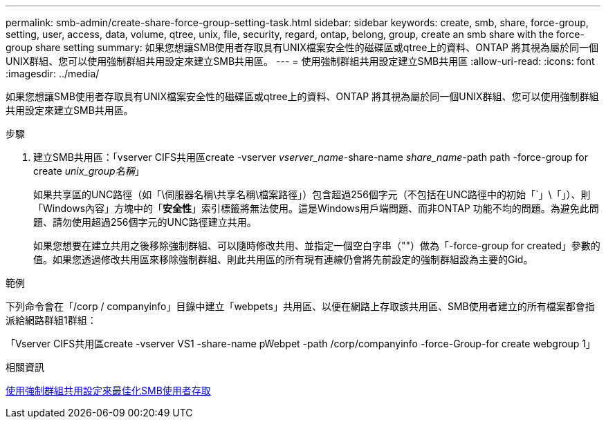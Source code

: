 ---
permalink: smb-admin/create-share-force-group-setting-task.html 
sidebar: sidebar 
keywords: create, smb, share, force-group, setting, user, access, data, volume, qtree, unix, file, security, regard, ontap, belong, group, create an smb share with the force-group share setting 
summary: 如果您想讓SMB使用者存取具有UNIX檔案安全性的磁碟區或qtree上的資料、ONTAP 將其視為屬於同一個UNIX群組、您可以使用強制群組共用設定來建立SMB共用區。 
---
= 使用強制群組共用設定建立SMB共用區
:allow-uri-read: 
:icons: font
:imagesdir: ../media/


[role="lead"]
如果您想讓SMB使用者存取具有UNIX檔案安全性的磁碟區或qtree上的資料、ONTAP 將其視為屬於同一個UNIX群組、您可以使用強制群組共用設定來建立SMB共用區。

.步驟
. 建立SMB共用區：「vserver CIFS共用區create -vserver _vserver_name_-share-name _share_name_-path path -force-group for create _unix_group名稱_」
+
如果共享區的UNC路徑（如「\伺服器名稱\共享名稱\檔案路徑」）包含超過256個字元（不包括在UNC路徑中的初始「`」\「」）、則「Windows內容」方塊中的「*安全性*」索引標籤將無法使用。這是Windows用戶端問題、而非ONTAP 功能不均的問題。為避免此問題、請勿使用超過256個字元的UNC路徑建立共用。

+
如果您想要在建立共用之後移除強制群組、可以隨時修改共用、並指定一個空白字串（""）做為「-force-group for created」參數的值。如果您透過修改共用區來移除強制群組、則此共用區的所有現有連線仍會將先前設定的強制群組設為主要的Gid。



.範例
下列命令會在「/corp / companyinfo」目錄中建立「webpets」共用區、以便在網路上存取該共用區、SMB使用者建立的所有檔案都會指派給網路群組1群組：

「Vserver CIFS共用區create -vserver VS1 -share-name pWebpet -path /corp/companyinfo -force-Group-for create webgroup 1」

.相關資訊
xref:optimize-user-access-force-group-share-concept.adoc[使用強制群組共用設定來最佳化SMB使用者存取]
